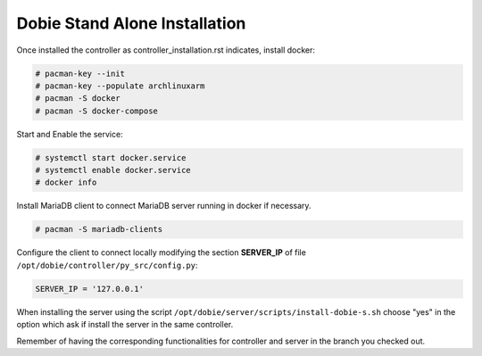 Dobie Stand Alone Installation
==============================

Once installed the controller as controller_installation.rst indicates, install docker:

.. code-block::

  # pacman-key --init
  # pacman-key --populate archlinuxarm
  # pacman -S docker
  # pacman -S docker-compose



Start and Enable the service:

.. code-block::

  # systemctl start docker.service
  # systemctl enable docker.service
  # docker info


Install MariaDB client to connect MariaDB server running in docker if necessary.

.. code-block::

  # pacman -S mariadb-clients
  

Configure the client to connect locally modifying the section **SERVER_IP** of file ``/opt/dobie/controller/py_src/config.py``:

.. code-block::

  SERVER_IP = '127.0.0.1'


When installing the server using the script ``/opt/dobie/server/scripts/install-dobie-s.sh`` choose "yes" in the option which ask if install the server in the same controller.

Remember of having the corresponding functionalities for controller and server in the branch you checked out.


